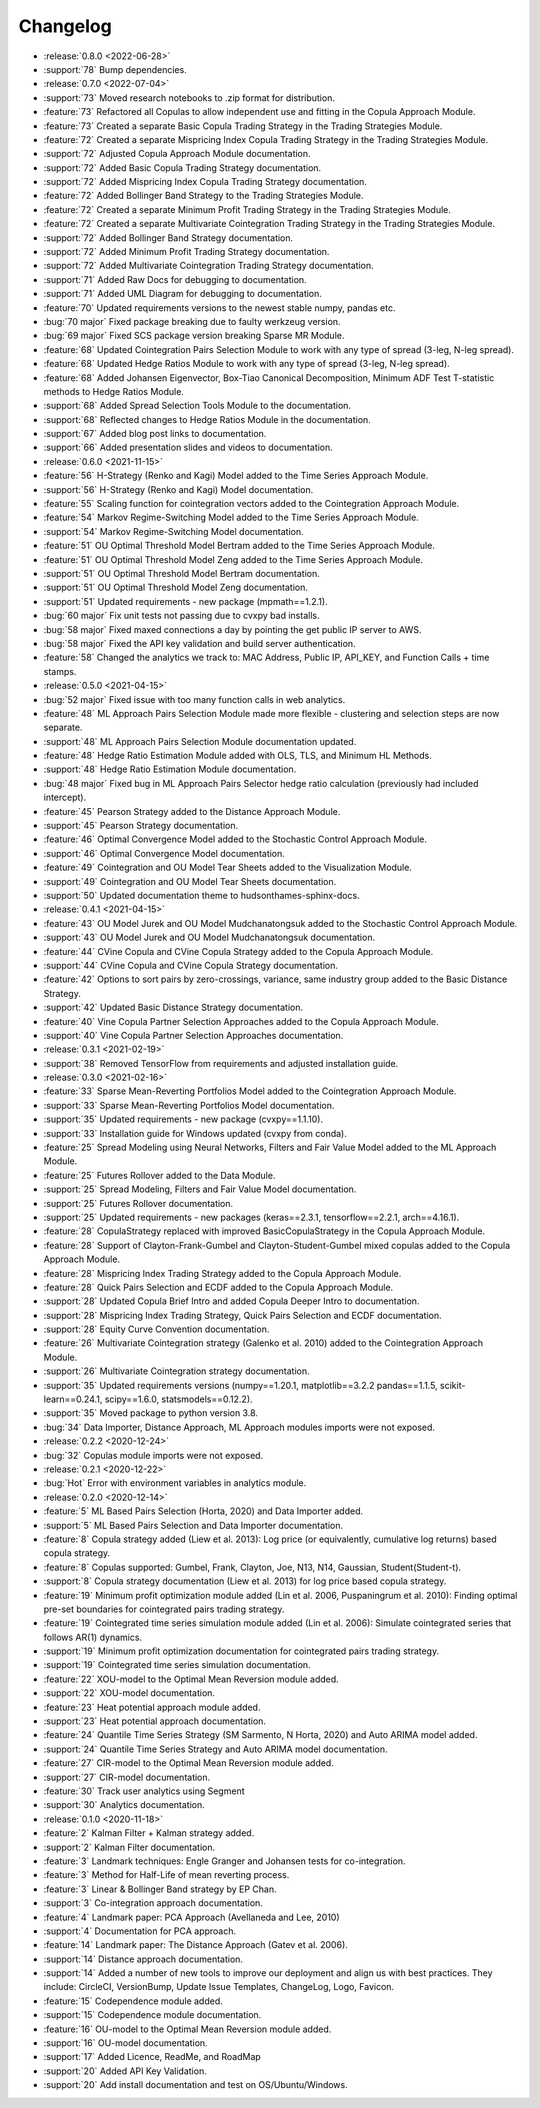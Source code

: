 =========
Changelog
=========

..
    The Following are valid options
    * :release:`0.1.0 <2020-11-14>`
    * :support:`119` Upgrade to pandas 1.0
    * :feature:`50` Add a distutils command for marbles
    * :bug:`58` Fixed test failure on OSX

..
    For Help: https://releases.readthedocs.io/en/latest/index.html
* :release:`0.8.0 <2022-06-28>`
* :support:`78` Bump dependencies.

* :release:`0.7.0 <2022-07-04>`
* :support:`73` Moved research notebooks to .zip format for distribution.
* :feature:`73` Refactored all Copulas to allow independent use and fitting in the Copula Approach Module.
* :feature:`73` Created a separate Basic Copula Trading Strategy in the Trading Strategies Module.
* :feature:`72` Created a separate Mispricing Index Copula Trading Strategy in the Trading Strategies Module.
* :support:`72` Adjusted Copula Approach Module documentation.
* :support:`72` Added Basic Copula Trading Strategy documentation.
* :support:`72` Added Mispricing Index Copula Trading Strategy documentation.
* :feature:`72` Added Bollinger Band Strategy to the Trading Strategies Module.
* :feature:`72` Created a separate Minimum Profit Trading Strategy in the Trading Strategies Module.
* :feature:`72` Created a separate Multivariate Cointegration Trading Strategy in the Trading Strategies Module.
* :support:`72` Added Bollinger Band Strategy documentation.
* :support:`72` Added Minimum Profit Trading Strategy documentation.
* :support:`72` Added Multivariate Cointegration Trading Strategy documentation.
* :support:`71` Added Raw Docs for debugging to documentation.
* :support:`71` Added UML Diagram for debugging to documentation.
* :feature:`70` Updated requirements versions to the newest stable numpy, pandas etc.
* :bug:`70 major` Fixed package breaking due to faulty werkzeug version.
* :bug:`69 major` Fixed SCS package version breaking Sparse MR Module.
* :feature:`68` Updated Cointegration Pairs Selection Module to work with any type of spread (3-leg, N-leg spread).
* :feature:`68` Updated Hedge Ratios Module to work with any type of spread (3-leg, N-leg spread).
* :feature:`68` Added Johansen Eigenvector, Box-Tiao Canonical Decomposition, Minimum ADF Test T-statistic methods to Hedge Ratios Module.
* :support:`68` Added Spread Selection Tools Module to the documentation.
* :support:`68` Reflected changes to Hedge Ratios Module in the documentation.
* :support:`67` Added blog post links to documentation.
* :support:`66` Added presentation slides and videos to documentation.

* :release:`0.6.0 <2021-11-15>`
* :feature:`56` H-Strategy (Renko and Kagi) Model added to the Time Series Approach Module.
* :support:`56` H-Strategy (Renko and Kagi) Model documentation.
* :feature:`55` Scaling function for cointegration vectors added to the Cointegration Approach Module.
* :feature:`54` Markov Regime-Switching Model added to the Time Series Approach Module.
* :support:`54` Markov Regime-Switching Model documentation.
* :feature:`51` OU Optimal Threshold Model Bertram added to the Time Series Approach Module.
* :feature:`51` OU Optimal Threshold Model Zeng added to the Time Series Approach Module.
* :support:`51` OU Optimal Threshold Model Bertram documentation.
* :support:`51` OU Optimal Threshold Model Zeng documentation.
* :support:`51` Updated requirements - new package (mpmath==1.2.1).
* :bug:`60 major` Fix unit tests not passing due to cvxpy bad installs.
* :bug:`58 major` Fixed maxed connections a day by pointing the get public IP server to AWS.
* :bug:`58 major` Fixed the API key validation and build server authentication.
* :feature:`58` Changed the analytics we track to: MAC Address, Public IP, API_KEY, and Function Calls + time stamps.

* :release:`0.5.0 <2021-04-15>`
* :bug:`52 major` Fixed issue with too many function calls in web analytics.
* :feature:`48` ML Approach Pairs Selection Module made more flexible - clustering and selection steps are now separate.
* :support:`48` ML Approach Pairs Selection Module documentation updated.
* :feature:`48` Hedge Ratio Estimation Module added with OLS, TLS, and Minimum HL Methods.
* :support:`48` Hedge Ratio Estimation Module documentation.
* :bug:`48 major` Fixed bug in ML Approach Pairs Selector hedge ratio calculation (previously had included intercept).
* :feature:`45` Pearson Strategy added to the Distance Approach Module.
* :support:`45` Pearson Strategy documentation.
* :feature:`46` Optimal Convergence Model added to the Stochastic Control Approach Module.
* :support:`46` Optimal Convergence Model documentation.
* :feature:`49` Cointegration and OU Model Tear Sheets added to the Visualization Module.
* :support:`49` Cointegration and OU Model Tear Sheets documentation.
* :support:`50` Updated documentation theme to hudsonthames-sphinx-docs.

* :release:`0.4.1 <2021-04-15>`
* :feature:`43` OU Model Jurek and OU Model Mudchanatongsuk added to the Stochastic Control Approach Module.
* :support:`43` OU Model Jurek and OU Model Mudchanatongsuk documentation.
* :feature:`44` CVine Copula and CVine Copula Strategy added to the Copula Approach Module.
* :support:`44` CVine Copula and CVine Copula Strategy documentation.
* :feature:`42` Options to sort pairs by zero-crossings, variance, same industry group added to the Basic Distance Strategy.
* :support:`42` Updated Basic Distance Strategy documentation.
* :feature:`40` Vine Copula Partner Selection Approaches added to the Copula Approach Module.
* :support:`40` Vine Copula Partner Selection Approaches documentation.

* :release:`0.3.1 <2021-02-19>`
* :support:`38` Removed TensorFlow from requirements and adjusted installation guide.

* :release:`0.3.0 <2021-02-16>`
* :feature:`33` Sparse Mean-Reverting Portfolios Model added to the Cointegration Approach Module.
* :support:`33` Sparse Mean-Reverting Portfolios Model documentation.
* :support:`35` Updated requirements - new package (cvxpy==1.1.10).
* :support:`33` Installation guide for Windows updated (cvxpy from conda).
* :feature:`25` Spread Modeling using Neural Networks, Filters and Fair Value Model added to the ML Approach Module.
* :feature:`25` Futures Rollover added to the Data Module.
* :support:`25` Spread Modeling, Filters and Fair Value Model documentation.
* :support:`25` Futures Rollover documentation.
* :support:`25` Updated requirements - new packages (keras==2.3.1, tensorflow==2.2.1, arch==4.16.1).
* :feature:`28` CopulaStrategy replaced with improved BasicCopulaStrategy in the Copula Approach Module.
* :feature:`28` Support of Clayton-Frank-Gumbel and Clayton-Student-Gumbel mixed copulas added to the Copula Approach Module.
* :feature:`28` Mispricing Index Trading Strategy added to the Copula Approach Module.
* :feature:`28` Quick Pairs Selection and ECDF added to the Copula Approach Module.
* :support:`28` Updated Copula Brief Intro and added Copula Deeper Intro to documentation.
* :support:`28` Mispricing Index Trading Strategy, Quick Pairs Selection and ECDF documentation.
* :support:`28` Equity Curve Convention documentation.
* :feature:`26` Multivariate Cointegration strategy (Galenko et al. 2010) added to the Cointegration Approach Module.
* :support:`26` Multivariate Cointegration strategy documentation.
* :support:`35` Updated requirements versions (numpy==1.20.1, matplotlib==3.2.2
  pandas==1.1.5, scikit-learn==0.24.1, scipy==1.6.0, statsmodels==0.12.2).
* :support:`35` Moved package to python version 3.8.
* :bug:`34` Data Importer, Distance Approach, ML Approach modules imports were not exposed.

* :release:`0.2.2 <2020-12-24>`
* :bug:`32` Copulas module imports were not exposed.

* :release:`0.2.1 <2020-12-22>`
* :bug:`Hot` Error with environment variables in analytics module.

* :release:`0.2.0 <2020-12-14>`
* :feature:`5` ML Based Pairs Selection (Horta, 2020) and Data Importer added.
* :support:`5` ML Based Pairs Selection and Data Importer documentation.
* :feature:`8` Copula strategy added (Liew et al. 2013): Log price (or equivalently, cumulative log returns) based copula strategy.
* :feature:`8` Copulas supported: Gumbel, Frank, Clayton, Joe, N13, N14, Gaussian, Student(Student-t).
* :support:`8` Copula strategy documentation (Liew et al. 2013) for log price based copula strategy.
* :feature:`19` Minimum profit optimization module added (Lin et al. 2006, Puspaningrum et al. 2010): Finding optimal pre-set boundaries for cointegrated pairs trading strategy.
* :feature:`19` Cointegrated time series simulation module added (Lin et al. 2006): Simulate cointegrated series that follows AR(1) dynamics.
* :support:`19` Minimum profit optimization documentation for cointegrated pairs trading strategy.
* :support:`19` Cointegrated time series simulation documentation.
* :feature:`22` XOU-model to the Optimal Mean Reversion module added.
* :support:`22` XOU-model documentation.
* :feature:`23` Heat potential approach module added.
* :support:`23` Heat potential approach documentation.
* :feature:`24` Quantile Time Series Strategy (SM Sarmento, N Horta, 2020) and Auto ARIMA model added.
* :support:`24` Quantile Time Series Strategy and Auto ARIMA model documentation.
* :feature:`27` CIR-model to the Optimal Mean Reversion module added.
* :support:`27` CIR-model documentation.
* :feature:`30` Track user analytics using Segment
* :support:`30` Analytics documentation.

* :release:`0.1.0 <2020-11-18>`
* :feature:`2` Kalman Filter + Kalman strategy added.
* :support:`2` Kalman Filter documentation.
* :feature:`3` Landmark techniques: Engle Granger and Johansen tests for co-integration.
* :feature:`3` Method for Half-Life of mean reverting process.
* :feature:`3` Linear & Bollinger Band strategy by EP Chan.
* :support:`3` Co-integration approach documentation.
* :feature:`4` Landmark paper: PCA Approach (Avellaneda and Lee, 2010)
* :support:`4` Documentation for PCA approach.
* :feature:`14` Landmark paper: The Distance Approach (Gatev et al. 2006).
* :support:`14` Distance approach documentation.
* :support:`14` Added a number of new tools to improve our deployment and align us with best practices. They include: CircleCI, VersionBump, Update Issue Templates, ChangeLog, Logo, Favicon.
* :feature:`15` Codependence module added.
* :support:`15` Codependence module documentation.
* :feature:`16` OU-model to the Optimal Mean Reversion module added.
* :support:`16` OU-model documentation.
* :support:`17` Added Licence, ReadMe, and RoadMap
* :support:`20` Added API Key Validation.
* :support:`20` Add install documentation and test on OS/Ubuntu/Windows.
